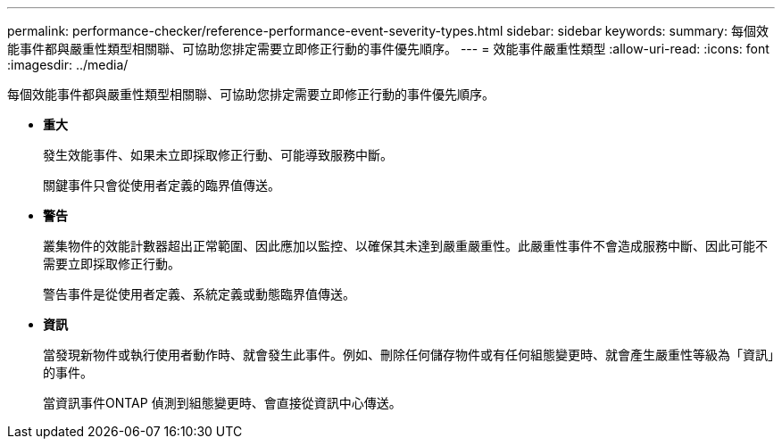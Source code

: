 ---
permalink: performance-checker/reference-performance-event-severity-types.html 
sidebar: sidebar 
keywords:  
summary: 每個效能事件都與嚴重性類型相關聯、可協助您排定需要立即修正行動的事件優先順序。 
---
= 效能事件嚴重性類型
:allow-uri-read: 
:icons: font
:imagesdir: ../media/


[role="lead"]
每個效能事件都與嚴重性類型相關聯、可協助您排定需要立即修正行動的事件優先順序。

* *重大*
+
發生效能事件、如果未立即採取修正行動、可能導致服務中斷。

+
關鍵事件只會從使用者定義的臨界值傳送。

* *警告*
+
叢集物件的效能計數器超出正常範圍、因此應加以監控、以確保其未達到嚴重嚴重性。此嚴重性事件不會造成服務中斷、因此可能不需要立即採取修正行動。

+
警告事件是從使用者定義、系統定義或動態臨界值傳送。

* *資訊*
+
當發現新物件或執行使用者動作時、就會發生此事件。例如、刪除任何儲存物件或有任何組態變更時、就會產生嚴重性等級為「資訊」的事件。

+
當資訊事件ONTAP 偵測到組態變更時、會直接從資訊中心傳送。


